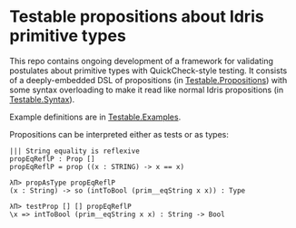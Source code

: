 * Testable propositions about Idris primitive types

This repo contains ongoing development of a framework for validating
postulates about primitive types with QuickCheck-style testing. It consists of
a deeply-embedded DSL of propositions (in [[file:src/Testable/Propositions.idr][Testable.Propositions]]) with some
syntax overloading to make it read like normal Idris propositions (in
[[file:src/Testable/Syntax.idr][Testable.Syntax]]).

Example definitions are in [[file:src/Testable/Examples.idr][Testable.Examples]].

Propositions can be interpreted either as tests or as types:
#+BEGIN_EXAMPLE
||| String equality is reflexive
propEqReflP : Prop []
propEqReflP = prop ((x : STRING) -> x == x)

λΠ> propAsType propEqReflP
(x : String) -> so (intToBool (prim__eqString x x)) : Type

λΠ> testProp [] [] propEqReflP
\x => intToBool (prim__eqString x x) : String -> Bool
#+END_EXAMPLE

